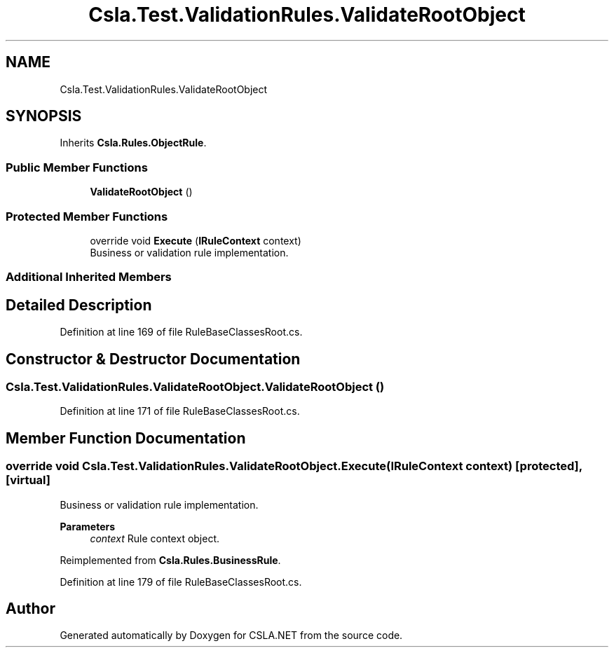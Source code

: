 .TH "Csla.Test.ValidationRules.ValidateRootObject" 3 "Wed Jul 21 2021" "Version 5.4.2" "CSLA.NET" \" -*- nroff -*-
.ad l
.nh
.SH NAME
Csla.Test.ValidationRules.ValidateRootObject
.SH SYNOPSIS
.br
.PP
.PP
Inherits \fBCsla\&.Rules\&.ObjectRule\fP\&.
.SS "Public Member Functions"

.in +1c
.ti -1c
.RI "\fBValidateRootObject\fP ()"
.br
.in -1c
.SS "Protected Member Functions"

.in +1c
.ti -1c
.RI "override void \fBExecute\fP (\fBIRuleContext\fP context)"
.br
.RI "Business or validation rule implementation\&. "
.in -1c
.SS "Additional Inherited Members"
.SH "Detailed Description"
.PP 
Definition at line 169 of file RuleBaseClassesRoot\&.cs\&.
.SH "Constructor & Destructor Documentation"
.PP 
.SS "Csla\&.Test\&.ValidationRules\&.ValidateRootObject\&.ValidateRootObject ()"

.PP
Definition at line 171 of file RuleBaseClassesRoot\&.cs\&.
.SH "Member Function Documentation"
.PP 
.SS "override void Csla\&.Test\&.ValidationRules\&.ValidateRootObject\&.Execute (\fBIRuleContext\fP context)\fC [protected]\fP, \fC [virtual]\fP"

.PP
Business or validation rule implementation\&. 
.PP
\fBParameters\fP
.RS 4
\fIcontext\fP Rule context object\&.
.RE
.PP

.PP
Reimplemented from \fBCsla\&.Rules\&.BusinessRule\fP\&.
.PP
Definition at line 179 of file RuleBaseClassesRoot\&.cs\&.

.SH "Author"
.PP 
Generated automatically by Doxygen for CSLA\&.NET from the source code\&.
